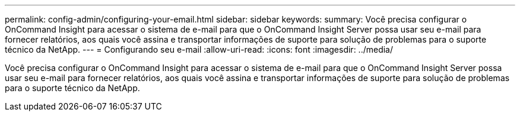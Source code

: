 ---
permalink: config-admin/configuring-your-email.html 
sidebar: sidebar 
keywords:  
summary: Você precisa configurar o OnCommand Insight para acessar o sistema de e-mail para que o OnCommand Insight Server possa usar seu e-mail para fornecer relatórios, aos quais você assina e transportar informações de suporte para solução de problemas para o suporte técnico da NetApp. 
---
= Configurando seu e-mail
:allow-uri-read: 
:icons: font
:imagesdir: ../media/


[role="lead"]
Você precisa configurar o OnCommand Insight para acessar o sistema de e-mail para que o OnCommand Insight Server possa usar seu e-mail para fornecer relatórios, aos quais você assina e transportar informações de suporte para solução de problemas para o suporte técnico da NetApp.
